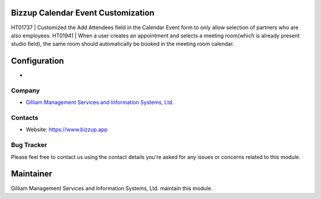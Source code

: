 Bizzup Calendar Event Customization
=======================

HT01737 | Customized the Add Attendees field in the Calendar Event form to only allow selection of partners who are also employees.
HT01941 | When a user creates an appointment and selects a meeting room(which is already present studio field), the same room should automatically be booked in the meeting room calendar.

Configuration
=============
*

Company
-------
* `Gilliam Management Services and Information Systems, Ltd. <https://www.bizzup.app>`__

Contacts
--------
* Website: https://www.bizzup.app

Bug Tracker
-----------
Please feel free to contact us using the contact details you're asked for any issues or concerns related to this module.

Maintainer
==========
.. image:: https://www.bizzup.app/web/image/website/8/logo/Bizzup.app?unique=2751610
   :target: https://www.bizzup.app

Gilliam Management Services and Information Systems, Ltd. maintain this module.